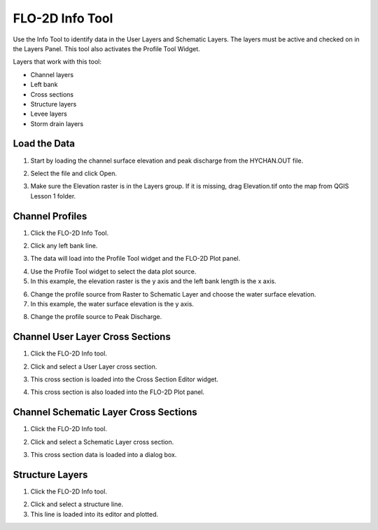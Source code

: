 FLO-2D Info Tool
================

Use the Info Tool to identify data in the User Layers and Schematic Layers.
The layers must be active and checked on in the Layers Panel.
This tool also activates the Profile Tool Widget.

.. image:: ../img/Flo-2D-Info-Tool/Flo002.png

Layers that work with this tool:

-  Channel layers

-  Left bank

-  Cross sections

-  Structure layers

-  Levee layers

-  Storm drain layers

Load the Data
-------------

1. Start by loading the channel
   surface elevation and peak discharge from the HYCHAN.OUT file.

.. image:: ../img/Flo-2D-Info-Tool/Flo005.png

2. Select the
   file and click Open.

.. image:: ../img/Flo-2D-Info-Tool/Flo008.png

3. Make sure the Elevation raster
   is in the Layers group.  If it is missing, drag Elevation.tif onto the map from QGIS Lesson 1 folder.

Channel Profiles
----------------

1. Click  
   the FLO-2D Info Tool.

.. image:: ../img/Flo-2D-Info-Tool/Flo002.png

2. Click
   any left bank line.

.. image:: ../img/Flo-2D-Info-Tool/Flo009.png

3. The data will  
   load into the Profile Tool widget and the FLO-2D Plot panel.

.. image:: ../img/Flo-2D-Info-Tool/Flo010.png

4. Use the  
   Profile Tool widget to select the data plot source.

5. In this example, the  
   elevation raster is the y axis and the left bank length is the x axis.

.. image:: ../img/Flo-2D-Info-Tool/Flo003.png

6. Change the profile
   source from Raster to Schematic Layer and choose the water surface elevation.

7. In this example,
   the water surface elevation is the y axis.

.. image:: ../img/Flo-2D-Info-Tool/Flo004.png

8. Change the profile source to Peak Discharge.

.. image:: ../img/Flo-2D-Info-Tool/Flo011.png

Channel User Layer Cross Sections
--------------------------------------

1. Click the FLO-2D
   Info tool.

.. image:: ../img/Flo-2D-Info-Tool/Flo002.png

2. Click and select
   a User Layer cross section.

.. image:: ../img/Flo-2D-Info-Tool/Flo014.png

3. This cross  
   section is loaded into the Cross Section Editor widget.

.. image:: ../img/Flo-2D-Info-Tool/Flo015.png

4. This cross
   section is also loaded into the FLO-2D Plot panel.

.. image:: ../img/Flo-2D-Info-Tool/Flo016.png

Channel Schematic Layer Cross Sections
--------------------------------------

1. Click the FLO-2D
   Info tool.

.. image:: ../img/Flo-2D-Info-Tool/Flo002.png

2. Click and
   select a Schematic Layer cross section.

.. image:: ../img/Flo-2D-Info-Tool/Flo012.png

3. This cross  
   section data is loaded into a dialog box.

.. image:: ../img/Flo-2D-Info-Tool/Flo13.png

Structure Layers
----------------

1. Click
   the FLO-2D Info tool.

.. image:: ../img/Flo-2D-Info-Tool/Flo002.png

2. Click and
   select a structure line.

3. This line is loaded
   into its editor and plotted.

.. image:: ../img/Flo-2D-Info-Tool/Flo006.png

